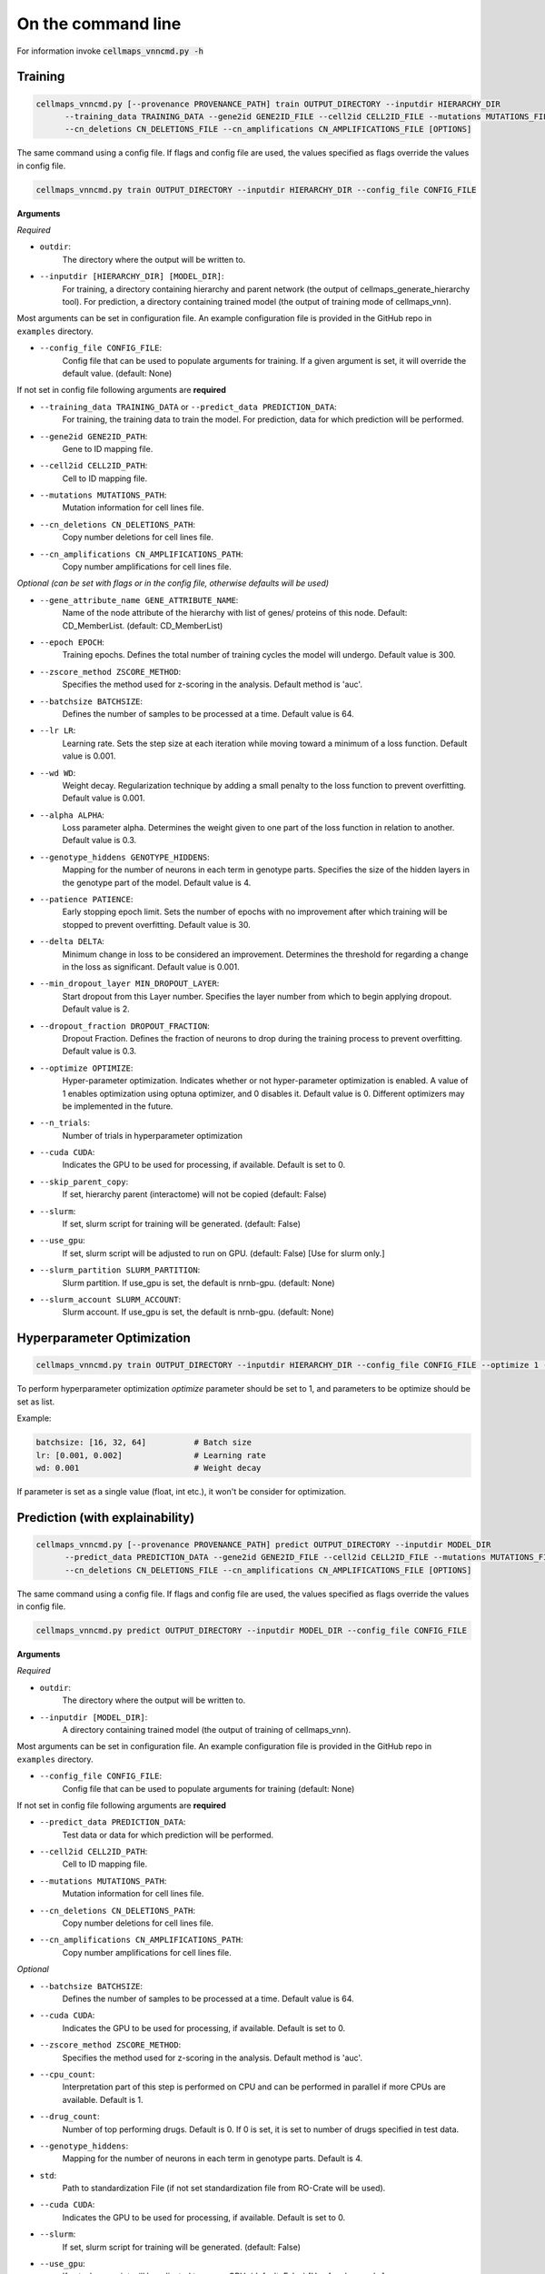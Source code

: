 On the command line
---------------------

For information invoke :code:`cellmaps_vnncmd.py -h`

Training
==========

.. code-block::

  cellmaps_vnncmd.py [--provenance PROVENANCE_PATH] train OUTPUT_DIRECTORY --inputdir HIERARCHY_DIR
        --training_data TRAINING_DATA --gene2id GENE2ID_FILE --cell2id CELL2ID_FILE --mutations MUTATIONS_FILE
        --cn_deletions CN_DELETIONS_FILE --cn_amplifications CN_AMPLIFICATIONS_FILE [OPTIONS]

The same command using a config file. If flags and config file are used, the values specified as flags override the values in config file.

.. code-block::

  cellmaps_vnncmd.py train OUTPUT_DIRECTORY --inputdir HIERARCHY_DIR --config_file CONFIG_FILE

**Arguments**

*Required*

- ``outdir``:
    The directory where the output will be written to.

- ``--inputdir [HIERARCHY_DIR] [MODEL_DIR]``:
    For training, a directory containing hierarchy and parent network (the output of cellmaps_generate_hierarchy tool).
    For prediction, a directory containing trained model (the output of training mode of cellmaps_vnn).

Most arguments can be set in configuration file. An example configuration file is provided in the GitHub repo
in ``examples`` directory.

- ``--config_file CONFIG_FILE``:
    Config file that can be used to populate arguments for training. If a given argument is set, it will override the default value. (default: None)

If not set in config file following arguments are **required**

- ``--training_data TRAINING_DATA`` or ``--predict_data PREDICTION_DATA``:
    For training, the training data to train the model. For prediction, data for which prediction will be performed.

- ``--gene2id GENE2ID_PATH``:
    Gene to ID mapping file.

- ``--cell2id CELL2ID_PATH``:
    Cell to ID mapping file.

- ``--mutations MUTATIONS_PATH``:
    Mutation information for cell lines file.

- ``--cn_deletions CN_DELETIONS_PATH``:
    Copy number deletions for cell lines file.

- ``--cn_amplifications CN_AMPLIFICATIONS_PATH``:
    Copy number amplifications for cell lines file.

*Optional (can be set with flags or in the config file, otherwise defaults will be used)*

- ``--gene_attribute_name GENE_ATTRIBUTE_NAME``:
    Name of the node attribute of the hierarchy with list of genes/ proteins of this node. Default: CD_MemberList. (default: CD_MemberList)

- ``--epoch EPOCH``:
    Training epochs. Defines the total number of training cycles the model will undergo. Default value is 300.

- ``--zscore_method ZSCORE_METHOD``:
    Specifies the method used for z-scoring in the analysis. Default method is 'auc'.

- ``--batchsize BATCHSIZE``:
    Defines the number of samples to be processed at a time. Default value is 64.

- ``--lr LR``:
    Learning rate. Sets the step size at each iteration while moving toward a minimum of a loss function.
    Default value is 0.001.

- ``--wd WD``:
    Weight decay. Regularization technique by adding a small penalty to the loss function to prevent overfitting.
    Default value is 0.001.

- ``--alpha ALPHA``:
    Loss parameter alpha. Determines the weight given to one part of the loss function in relation to another.
    Default value is 0.3.

- ``--genotype_hiddens GENOTYPE_HIDDENS``:
    Mapping for the number of neurons in each term in genotype parts. Specifies the size of the hidden layers
    in the genotype part of the model. Default value is 4.

- ``--patience PATIENCE``:
    Early stopping epoch limit. Sets the number of epochs with no improvement after which training will be stopped
    to prevent overfitting. Default value is 30.

- ``--delta DELTA``:
    Minimum change in loss to be considered an improvement. Determines the threshold for regarding
    a change in the loss as significant. Default value is 0.001.

- ``--min_dropout_layer MIN_DROPOUT_LAYER``:
    Start dropout from this Layer number. Specifies the layer number from which to begin applying dropout.
    Default value is 2.

- ``--dropout_fraction DROPOUT_FRACTION``:
    Dropout Fraction. Defines the fraction of neurons to drop during the training process to prevent overfitting.
    Default value is 0.3.

- ``--optimize OPTIMIZE``:
    Hyper-parameter optimization. Indicates whether or not hyper-parameter optimization is enabled.
    A value of 1 enables optimization using optuna optimizer, and 0 disables it. Default value is 0.
    Different optimizers may be implemented in the future.

- ``--n_trials``:
    Number of trials in hyperparameter optimization

- ``--cuda CUDA``:
     Indicates the GPU to be used for processing, if available. Default is set to 0.

-  ``--skip_parent_copy``:
    If set, hierarchy parent (interactome) will not be copied (default: False)

- ``--slurm``:
    If set, slurm script for training will be generated. (default: False)

- ``--use_gpu``:
    If set, slurm script will be adjusted to run on GPU. (default: False) [Use for slurm only.]

- ``--slurm_partition SLURM_PARTITION``:
    Slurm partition. If use_gpu is set, the default is nrnb-gpu. (default: None)

- ``--slurm_account SLURM_ACCOUNT``:
    Slurm account. If use_gpu is set, the default is nrnb-gpu. (default: None)

Hyperparameter Optimization
=============================

.. code-block::

  cellmaps_vnncmd.py train OUTPUT_DIRECTORY --inputdir HIERARCHY_DIR --config_file CONFIG_FILE --optimize 1 --n_trials 50


To perform hyperparameter optimization `optimize` parameter should be set to 1, and parameters to be optimize should be set as list.

Example:

.. code-block::

    batchsize: [16, 32, 64]          # Batch size
    lr: [0.001, 0.002]               # Learning rate
    wd: 0.001                        # Weight decay

If parameter is set as a single value (float, int etc.), it won't be consider for optimization.


Prediction (with explainability)
==================================

.. code-block::

  cellmaps_vnncmd.py [--provenance PROVENANCE_PATH] predict OUTPUT_DIRECTORY --inputdir MODEL_DIR
        --predict_data PREDICTION_DATA --gene2id GENE2ID_FILE --cell2id CELL2ID_FILE --mutations MUTATIONS_FILE
        --cn_deletions CN_DELETIONS_FILE --cn_amplifications CN_AMPLIFICATIONS_FILE [OPTIONS]

The same command using a config file. If flags and config file are used, the values specified as flags override the values in config file.

.. code-block::

  cellmaps_vnncmd.py predict OUTPUT_DIRECTORY --inputdir MODEL_DIR --config_file CONFIG_FILE

**Arguments**

*Required*

- ``outdir``:
    The directory where the output will be written to.

- ``--inputdir [MODEL_DIR]``:
    A directory containing trained model (the output of training of cellmaps_vnn).

Most arguments can be set in configuration file. An example configuration file is provided in the GitHub repo
in ``examples`` directory.

- ``--config_file CONFIG_FILE``:
    Config file that can be used to populate arguments for training (default: None)

If not set in config file following arguments are **required**

- ``--predict_data PREDICTION_DATA``:
    Test data or data for which prediction will be performed.

- ``--cell2id CELL2ID_PATH``:
    Cell to ID mapping file.

- ``--mutations MUTATIONS_PATH``:
    Mutation information for cell lines file.

- ``--cn_deletions CN_DELETIONS_PATH``:
    Copy number deletions for cell lines file.

- ``--cn_amplifications CN_AMPLIFICATIONS_PATH``:
    Copy number amplifications for cell lines file.

*Optional*

- ``--batchsize BATCHSIZE``:
    Defines the number of samples to be processed at a time. Default value is 64.

- ``--cuda CUDA``:
     Indicates the GPU to be used for processing, if available. Default is set to 0.

- ``--zscore_method ZSCORE_METHOD``:
    Specifies the method used for z-scoring in the analysis. Default method is 'auc'.

- ``--cpu_count``:
    Interpretation part of this step is performed on CPU and can be performed in parallel if more CPUs are available.
    Default is 1.

- ``--drug_count``:
    Number of top performing drugs. Default is 0. If 0 is set, it is set to number of drugs specified in test data.

- ``--genotype_hiddens``:
    Mapping for the number of neurons in each term in genotype parts. Default is 4.

- ``std``:
    Path to standardization File (if not set standardization file from RO-Crate will be used).

- ``--cuda CUDA``:
     Indicates the GPU to be used for processing, if available. Default is set to 0.

- ``--slurm``:
    If set, slurm script for training will be generated. (default: False)

- ``--use_gpu``:
    If set, slurm script will be adjusted to run on GPU. (default: False) [Use for slurm only.]

- ``--slurm_partition SLURM_PARTITION``:
    Slurm partition. If use_gpu is set, the default is nrnb-gpu. (default: None)

- ``--slurm_account SLURM_ACCOUNT``:
    Slurm account. If use_gpu is set, the default is nrnb-gpu. (default: None)

Annotation
================

.. code-block::

  cellmaps_vnncmd.py [--provenance PROVENANCE_PATH] annotate OUTPUT_DIRECTORY
        --model_predictions PREDICTION_DIR [PREDICTION_DIR ..] [OPTIONS]

*Required*

- ``outdir``:
    The directory where the output will be written to.

- ``--model_predictions PREDICTION_DIR [PREDICTION_DIR ..]``:
    Path to one or multiple RO-Crate with the predictions and interpretations obtained from predict step.

*Optional*

- ``--disease DISEASE``:
    Specify the disease or cancer type for which the annotations will be performed. This allows the annotation process
    to tailor the results according to the particular disease or cancer type. If not set, prediction scores for
    all diseases will be aggregated. Examples: Leukemia, Brain Cancer, Lymphoma, Sarcoma, Pancreatic Cancer etc.

- ``--hierarchy HIERARCHY``:
    Path to hierarchy file (optional), if not set will look for ``hierarchy.cx2`` file the first RO-Crate passed
    in --model_predictions argument.

- ``--slurm``:
    If set, slurm script for training will be generated. (default: False)

- ``--slurm_partition SLURM_PARTITION``:
    Slurm partition (default: None)

- ``--slurm_account SLURM_ACCOUNT``:
    Slurm account (default: None)

*For upload to NDEx*

- ``--parent_network PARENT_NETWORK``:
    Path to interactome (parent network) of the annotated hierarchy needed if uploading hierarchy in HCX format
    to NDEx. If if not set will look for ``hierarchy_parent.cx2`` file the first RO-Crate passed
    in --model_predictions argument.

- ``--ndexserver NDEXSERVER``:
    Server where the hierarchy can be converted to HCX and saved. Default is ``ndexbio.org``.

- ``--ndexuser NDEXUSER``:
    NDEx user account.

- ``--ndexpassword NDEXPASSWORD``:
    NDEx password. This can either be the password itself or ``-`` to interactively type password.

- ``--visibility``:
    If set, makes Hierarchy and interactome network loaded onto NDEx publicly visible.
